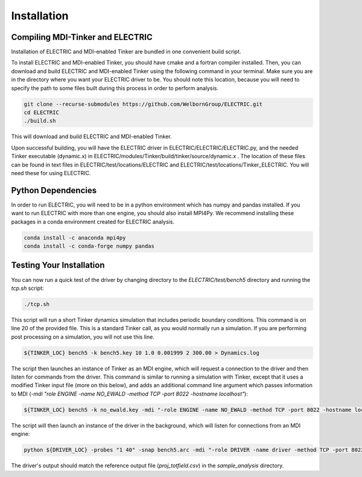 Installation
============

Compiling MDI-Tinker and ELECTRIC
----------------------------------

Installation of ELECTRIC and MDI-enabled Tinker are bundled in one convenient build script. 

To install ELECTRIC and MDI-enabled Tinker, you should have cmake and a fortran compiler installed. Then, you can download and build ELECTRIC and MDI-enabled Tinker using the following command in your terminal. Make sure you are in the directory where you want your ELECTRIC driver to be. You should note this location, because you will need to specify the path to some files built during this process in order to perform analysis.

.. code-block:: bash

    git clone --recurse-submodules https://github.com/WelbornGroup/ELECTRIC.git
    cd ELECTRIC
    ./build.sh

This will download and build ELECTRIC and MDI-enabled Tinker. 

Upon successful building, you will have the ELECTRIC driver in ELECTRIC/ELECTRIC/ELECTRIC.py, and the needed Tinker executable (dynamic.x) in ELECTRIC/modules/Tinker/build/tinker/source/dynamic.x . The location of these files can be found in text files in ELECTRIC/test/locations/ELECTRIC and ELECTRIC/test/locations/Tinker_ELECTRIC. You will need these for using ELECTRIC.

Python Dependencies
-------------------

In order to run ELECTRIC, you will need to be in a python environment which has numpy and pandas installed. If you want to run ELECTRIC with more than one engine, you should also install MPI4Py. We recommend installing these packages in a conda environment created for ELECTRIC analysis.

.. code-block:: bash   

    conda install -c anaconda mpi4py
    conda install -c conda-forge numpy pandas

Testing Your Installation
--------------------------

You can now run a quick test of the driver by changing directory to the `ELECTRIC/test/bench5` directory and running the `tcp.sh` script:

.. code-block:: bash

    ./tcp.sh

This script will run a short Tinker dynamics simulation that includes periodic boundary conditions. This command is on line 20 of the provided file. This is a standard Tinker call, as you would normally run a simulation. If you are performing post processing on a simulation, you will not use this line.

.. code-block:: bash

    ${TINKER_LOC} bench5 -k bench5.key 10 1.0 0.001999 2 300.00 > Dynamics.log

The script then launches an instance of Tinker as an MDI engine, which will request a connection to the driver and then listen for commands from the driver. This command is similar to running a simulation with Tinker, except that it uses a modified Tinker input file (more on this below), and adds an additional command line argument which passes information to MDI (`-mdi "role ENGINE -name NO_EWALD -method TCP -port 8022 -hostname localhost"`):

.. code-block:: bash

    ${TINKER_LOC} bench5 -k no_ewald.key -mdi "-role ENGINE -name NO_EWALD -method TCP -port 8022 -hostname localhost" 10 1.0 0.001999 2 300.00 > no_ewald.log &

The script will then launch an instance of the driver in the background, which will listen for connections from an MDI engine:

.. code-block:: bash

    python ${DRIVER_LOC} -probes "1 40" -snap bench5.arc -mdi "-role DRIVER -name driver -method TCP -port 8022" --bymol &

The driver's output should match the reference output file (`proj_totfield.csv`) in the `sample_analysis` directory.





